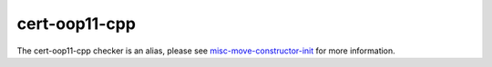 .. title:: clang-tidy - cert-oop11-cpp
.. meta::
   :http-equiv=refresh: 5;URL=misc-move-constructor-init.html

cert-oop11-cpp
==============

The cert-oop11-cpp checker is an alias, please see
`misc-move-constructor-init <misc-move-constructor-init.html>`_ for more
information.
